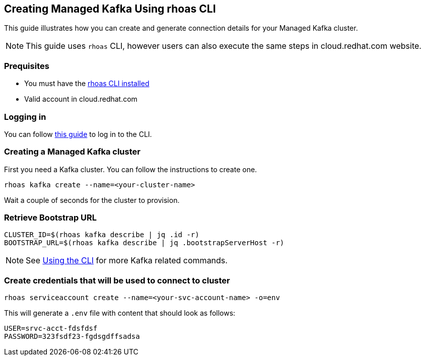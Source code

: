 == Creating Managed Kafka Using rhoas CLI

This guide illustrates how you can create and generate connection 
details for your Managed Kafka cluster.

NOTE: This guide uses `rhoas` CLI, however users can also execute the same steps in cloud.redhat.com website.


=== Prequisites

* You must have the https://github.com/bf2fc6cc711aee1a0c2a/cli/blob/master/docs/guides/getting-started.adoc[rhoas CLI installed]
* Valid account in cloud.redhat.com

=== Logging in

You can follow https://github.com/bf2fc6cc711aee1a0c2a/cli/blob/master/docs/guides/logging-in.adoc[this guide] to log in to the CLI.

=== Creating a Managed Kafka cluster

First you need a Kafka cluster. You can follow the instructions to
create one.

[source,bash]
----
rhoas kafka create --name=<your-cluster-name>
----

Wait a couple of seconds for the cluster to provision.

=== Retrieve Bootstrap URL

[source,bash]
----
CLUSTER_ID=$(rhoas kafka describe | jq .id -r)
BOOTSTRAP_URL=$(rhoas kafka describe | jq .bootstrapServerHost -r)
----

NOTE: See https://github.com/bf2fc6cc711aee1a0c2a/cli/blob/master/docs/guides/using-the-cli.adoc[Using the CLI] for more Kafka related commands.

=== Create credentials that will be used to connect to cluster

[source,bash]
----
rhoas serviceaccount create --name=<your-svc-account-name> -o=env
----

This will generate a `.env` file with content that should look as follows:

[source,env]
----
USER=srvc-acct-fdsfdsf
PASSWORD=323fsdf23-fgdsgdffsadsa
----